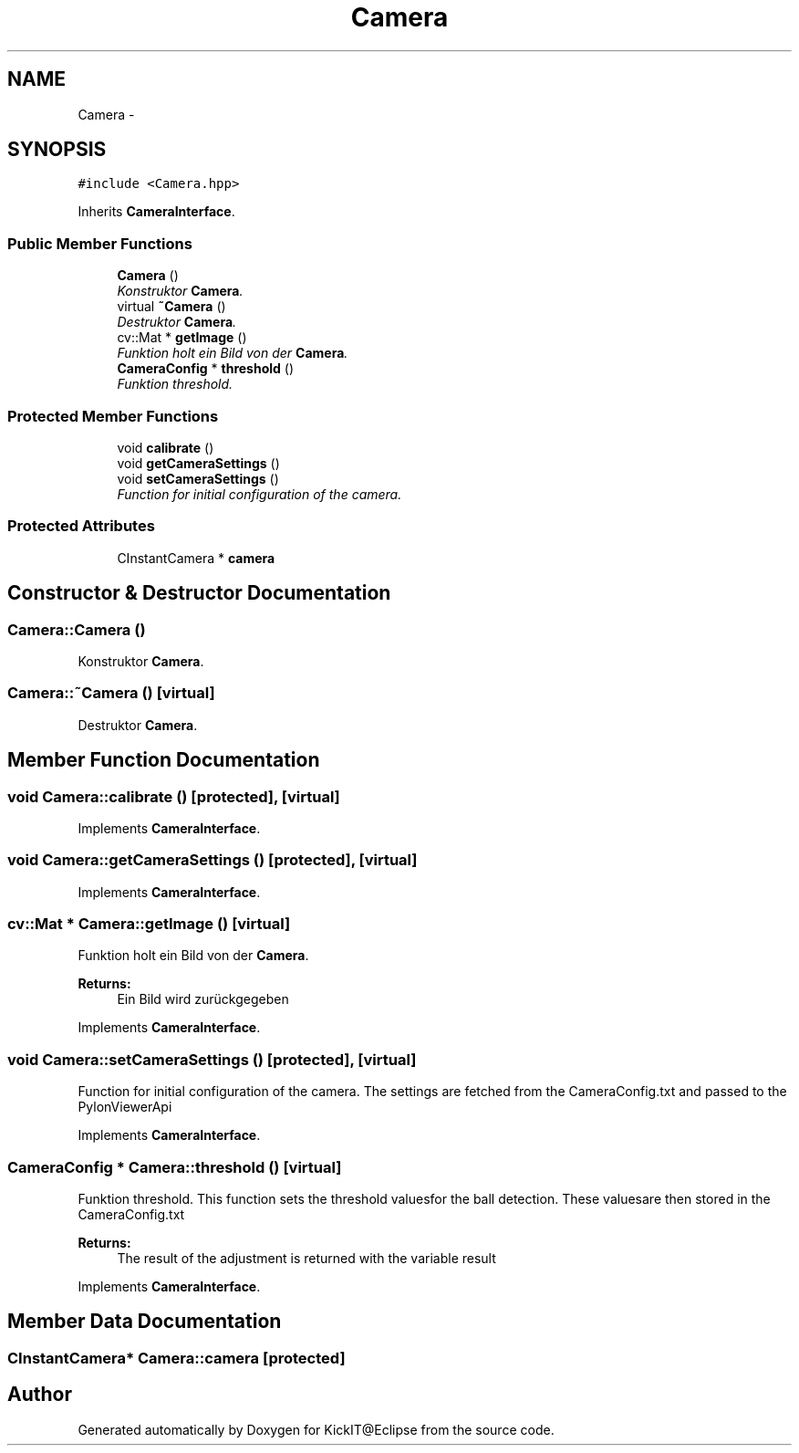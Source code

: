 .TH "Camera" 3 "Mon Sep 25 2017" "KickIT@Eclipse" \" -*- nroff -*-
.ad l
.nh
.SH NAME
Camera \- 
.SH SYNOPSIS
.br
.PP
.PP
\fC#include <Camera\&.hpp>\fP
.PP
Inherits \fBCameraInterface\fP\&.
.SS "Public Member Functions"

.in +1c
.ti -1c
.RI "\fBCamera\fP ()"
.br
.RI "\fIKonstruktor \fBCamera\fP\&. \fP"
.ti -1c
.RI "virtual \fB~Camera\fP ()"
.br
.RI "\fIDestruktor \fBCamera\fP\&. \fP"
.ti -1c
.RI "cv::Mat * \fBgetImage\fP ()"
.br
.RI "\fIFunktion holt ein Bild von der \fBCamera\fP\&. \fP"
.ti -1c
.RI "\fBCameraConfig\fP * \fBthreshold\fP ()"
.br
.RI "\fIFunktion threshold\&. \fP"
.in -1c
.SS "Protected Member Functions"

.in +1c
.ti -1c
.RI "void \fBcalibrate\fP ()"
.br
.ti -1c
.RI "void \fBgetCameraSettings\fP ()"
.br
.ti -1c
.RI "void \fBsetCameraSettings\fP ()"
.br
.RI "\fIFunction for initial configuration of the camera\&. \fP"
.in -1c
.SS "Protected Attributes"

.in +1c
.ti -1c
.RI "CInstantCamera * \fBcamera\fP"
.br
.in -1c
.SH "Constructor & Destructor Documentation"
.PP 
.SS "Camera::Camera ()"

.PP
Konstruktor \fBCamera\fP\&. 
.SS "Camera::~Camera ()\fC [virtual]\fP"

.PP
Destruktor \fBCamera\fP\&. 
.SH "Member Function Documentation"
.PP 
.SS "void Camera::calibrate ()\fC [protected]\fP, \fC [virtual]\fP"

.PP
Implements \fBCameraInterface\fP\&.
.SS "void Camera::getCameraSettings ()\fC [protected]\fP, \fC [virtual]\fP"

.PP
Implements \fBCameraInterface\fP\&.
.SS "cv::Mat * Camera::getImage ()\fC [virtual]\fP"

.PP
Funktion holt ein Bild von der \fBCamera\fP\&. 
.PP
\fBReturns:\fP
.RS 4
Ein Bild wird zurückgegeben 
.RE
.PP

.PP
Implements \fBCameraInterface\fP\&.
.SS "void Camera::setCameraSettings ()\fC [protected]\fP, \fC [virtual]\fP"

.PP
Function for initial configuration of the camera\&. The settings are fetched from the CameraConfig\&.txt and passed to the PylonViewerApi 
.PP
Implements \fBCameraInterface\fP\&.
.SS "\fBCameraConfig\fP * Camera::threshold ()\fC [virtual]\fP"

.PP
Funktion threshold\&. This function sets the threshold values ​​for the ball detection\&. These values ​​are then stored in the CameraConfig\&.txt 
.PP
\fBReturns:\fP
.RS 4
The result of the adjustment is returned with the variable result 
.RE
.PP

.PP
Implements \fBCameraInterface\fP\&.
.SH "Member Data Documentation"
.PP 
.SS "CInstantCamera* Camera::camera\fC [protected]\fP"


.SH "Author"
.PP 
Generated automatically by Doxygen for KickIT@Eclipse from the source code\&.

